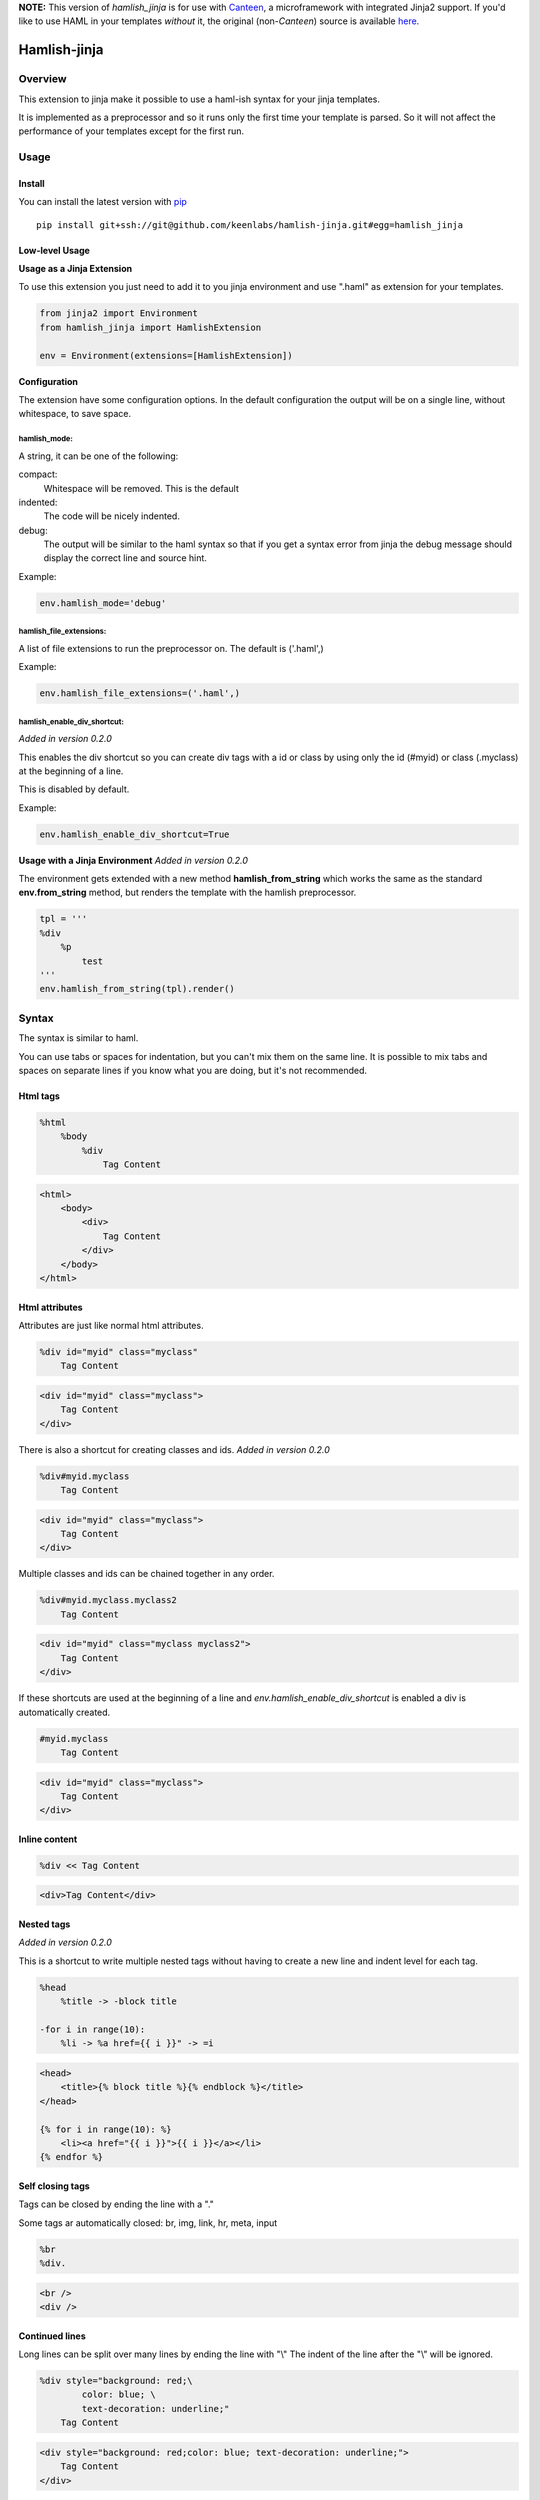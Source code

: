**NOTE:** This version of *hamlish_jinja* is for use with `Canteen <https://pypi.python.org/sgammon/canteen>`_, a
microframework with integrated Jinja2 support. If you'd like to use HAML in your templates *without* it, the original
(non-*Canteen*) source is available `here <https://github.com/Pitmairen/hamlish-jinja>`_.


========================
Hamlish-jinja
========================

Overview
========

This extension to jinja make it possible to use a haml-ish syntax for your jinja templates.

It is implemented as a preprocessor and so it runs only
the first time your template is parsed. So it will not
affect the performance of your templates except for the first
run.

Usage
=====

Install
--------

You can install the latest version with `pip <http://pypi.python.org/pypi/pip>`_

::

    pip install git+ssh://git@github.com/keenlabs/hamlish-jinja.git#egg=hamlish_jinja


Low-level Usage
---------------

**Usage as a Jinja Extension**

To use this extension you just need to add it to you jinja
environment and use ".haml" as extension for your templates.

.. code-block:: python

    from jinja2 import Environment
    from hamlish_jinja import HamlishExtension

    env = Environment(extensions=[HamlishExtension])


**Configuration**

The extension have some configuration options.
In the default configuration the output will be on
a single line, without whitespace, to save space.

hamlish_mode:
~~~~~~~~~~~~~

A string, it can be one of the following:

compact:
    Whitespace will be removed. This is the default

indented:
    The code will be nicely indented.

debug:
    The output will be similar to the haml syntax so that
    if you get a syntax error from jinja the debug message
    should display the correct line and source hint.


Example:

.. code-block:: python

    env.hamlish_mode='debug'



hamlish_file_extensions:
~~~~~~~~~~~~~~~~~~~~~~~~

A list of file extensions to run the preprocessor on. The default
is ('.haml',)

Example:

.. code-block:: python

    env.hamlish_file_extensions=('.haml',)


hamlish_enable_div_shortcut:
~~~~~~~~~~~~~~~~~~~~~~~~~~~~
*Added in version 0.2.0*

This enables the div shortcut so you can create div tags with a id or class
by using only the id (#myid) or class (.myclass) at the beginning of a line.

This is disabled by default.

Example:

.. code-block:: python

    env.hamlish_enable_div_shortcut=True


**Usage with a Jinja Environment**
*Added in version 0.2.0*

The environment gets extended with a new method **hamlish_from_string**
which works the same as the standard **env.from_string** method, but renders
the template with the hamlish preprocessor.

.. code-block:: haml

    tpl = '''
    %div
        %p
            test
    '''
    env.hamlish_from_string(tpl).render()


Syntax
======

The syntax is similar to haml.

You can use tabs or spaces for indentation, but you can't mix them
on the same line.
It is possible to mix tabs and spaces on separate lines if you
know what you are doing, but it's not recommended.


Html tags
---------

.. code-block:: haml

    %html
        %body
            %div
                Tag Content

.. code-block:: html

    <html>
        <body>
            <div>
                Tag Content
            </div>
        </body>
    </html>


Html attributes
---------------

Attributes are just like normal html attributes.

.. code-block:: haml

    %div id="myid" class="myclass"
        Tag Content

.. code-block:: html

    <div id="myid" class="myclass">
        Tag Content
    </div>


There is also a shortcut for creating classes and ids.
*Added in version 0.2.0*

.. code-block:: haml

    %div#myid.myclass
        Tag Content

.. code-block:: html

    <div id="myid" class="myclass">
        Tag Content
    </div>

Multiple classes and ids can be chained together in
any order.

.. code-block:: haml

    %div#myid.myclass.myclass2
        Tag Content

.. code-block:: html

    <div id="myid" class="myclass myclass2">
        Tag Content
    </div>


If these shortcuts are used at the beginning of a line and
*env.hamlish_enable_div_shortcut* is enabled a div is automatically created.

.. code-block:: haml

    #myid.myclass
        Tag Content

.. code-block:: html

    <div id="myid" class="myclass">
        Tag Content
    </div>


Inline content
---------------

.. code-block:: haml

    %div << Tag Content

.. code-block:: html

    <div>Tag Content</div>


Nested tags
---------------
*Added in version 0.2.0*

This is a shortcut to write multiple nested tags without
having to create a new line and indent level for each tag.

.. code-block:: haml

    %head
        %title -> -block title

    -for i in range(10):
        %li -> %a href={{ i }}" -> =i

.. code-block:: html

    <head>
        <title>{% block title %}{% endblock %}</title>
    </head>

    {% for i in range(10): %}
        <li><a href="{{ i }}">{{ i }}</a></li>
    {% endfor %}


Self closing tags
-----------------

Tags can be closed by ending the line with a "."

Some tags ar automatically closed:
br, img, link, hr, meta, input

.. code-block:: haml

    %br
    %div.

.. code-block:: html

    <br />
    <div />



Continued lines
----------------

Long lines can be split over many lines by ending the line with "\\"
The indent of the line after the "\\" will be ignored.

.. code-block:: haml

    %div style="background: red;\
            color: blue; \
            text-decoration: underline;"
        Tag Content

.. code-block:: html

    <div style="background: red;color: blue; text-decoration: underline;">
        Tag Content
    </div>



Escaped lines
--------------

Lines that start with one of the special characters can
be escaped with "\\"

.. code-block:: haml

    \%div

.. code-block:: haml

    %div



Jinja tags
----------

Jinja tags starts with "-"

.. code-block:: haml

    -extends "layout.haml"

    %ul
        -for user in users:
            %li << {{ user }}
        -else:
            %li << No users

.. code-block:: html

    {% extends "layout.haml" %}

    <ul>
        {% for user in users: %}
            <li>{{ user }}</li>
        {% else: %}
            <li>No users</li>
        {% endfor %}
    </ul>


Jinja Variables
---------------

Variables can be output directly in content by using the normal
{{ }} syntax.
or "=" can be used to output a variable on beginning of lines.

.. code-block:: haml

    -macro input(type, value):
        %input type="{{ type }}" value="{{ value }}".

    %form action="" method="post"
        %p
            =input(type="text", value="Test")

.. code-block:: html

    {% macro input(type, value): %}
        <input type="{{ type }}" value="{{ value }}" />
    {% endmacro %}

    <form action="" method="post">
        <p>
            {{ input(type="text", value="Test") }}
        </p>
    </form>



Preformatted lines
------------------

.. code-block:: haml

    %pre
        |def test(name):
        |    print name

.. code-block:: html

    <pre>
    def test(name):
        print name
    </pre>


Line comments
-------------
*Added in version 0.2.0*

Single lines can be commented by starting the line with a ";".
The lines will not be in the output.

.. code-block:: haml

    ;Test comment
    ;Test commnet
    %div
        ;%div
            Tag Content

.. code-block:: html

    <div>
        Tag Content
    </div>


Example Template
================

.. code-block:: haml

    ;This is a test template
    ;to show the syntax
    -extends "base.haml"
    -import "lib/forms.haml" as forms

    -block title << Page Title

    -block content:
        -call forms.form_frame(form):
            %p
                =forms.input(form.username, type="text")
            %p
                =forms.input(form.password, type="password")
            %p
                %input type="submit" value="Login"


.. code-block:: html

    {% extends "base.haml" %}
    {% import "lib/forms.haml" as forms %}

    {% block title %}Page Title{% endblock %}

    {% block content: %}
        {% call forms.form_frame(form): %}
            <p>
                {{ forms.input(form.username, type="text") }}
            </p>
            <p>
                {{ forms.input(form.password, type="password") }}
            </p>
            <p>
                <input type="submit" value="Login" />
            </p>
        {% endcall %}
    {% endblock %}


Hamlish Tag Extension
=====================
*Added in version 0.2.0*

This extension add a {% haml %}{% endhaml %} to jinja so you can embed
haml inside you html templates.


Usage
-----

To use this extension just add it to the jinja environment.

.. code-block:: python

    from jinja2 import Environment
    from hamlish_jinja import HamlishTagExtension

    env = Environment(extensions=[HamlishTagExtension])


This extension uses the same configuration options as the HamlishExtension,
except that the env.hamlish_file_extensions option is not used.


Example
-------

.. code-block:: html

    <html>
        <head><title>Example</title></head>
        <body>
        {% haml %}

        %form action="{{ action }}" method="post"
           -if form.has_errors():
              %ul.errors
                 -for err in form.errors:
                    %li -> =err

           %ul
              -for field in form:
                 %li -> =field

           %div.buttons
              %input type="submit" name="submit"
              %input type="submit" name="preview"

        {% endhaml %}
        </body>
    </html>



